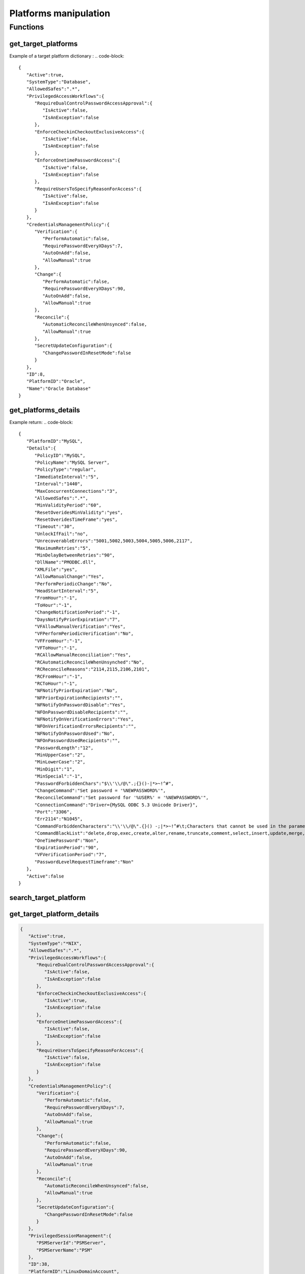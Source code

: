 Platforms manipulation
============================
Functions
------------

get_target_platforms
~~~~~~~~~~~~~~~~~~~~~~~~~~
.. py:function:: get_target_platforms(active: bool = None, systemType: str = None, periodicVerify: bool = None, manualVerify: bool = None, periodicChange: bool = None, manualChange: bool = None, automaticReconcile: bool = None, manualReconcile: bool = None)
    :async:

    Get target platforms that meet given criteria (or all platforms without argument)

    :param active: Boolean
    :param systemType: str
    :param periodicVerify: Boolean
    :param manualVerify: Boolean
    :param periodicChange: Boolean
    :param manualChange: Boolean
    :param automaticReconcile: Boolean
    :param manualReconcile: Boolean
    :return: List of target platform dictionaries

Example of a target platform dictionary :
.. code-block::

    {
       "Active":true,
       "SystemType":"Database",
       "AllowedSafes":".*",
       "PrivilegedAccessWorkflows":{
          "RequireDualControlPasswordAccessApproval":{
             "IsActive":false,
             "IsAnException":false
          },
          "EnforceCheckinCheckoutExclusiveAccess":{
             "IsActive":false,
             "IsAnException":false
          },
          "EnforceOnetimePasswordAccess":{
             "IsActive":false,
             "IsAnException":false
          },
          "RequireUsersToSpecifyReasonForAccess":{
             "IsActive":false,
             "IsAnException":false
          }
       },
       "CredentialsManagementPolicy":{
          "Verification":{
             "PerformAutomatic":false,
             "RequirePasswordEveryXDays":7,
             "AutoOnAdd":false,
             "AllowManual":true
          },
          "Change":{
             "PerformAutomatic":false,
             "RequirePasswordEveryXDays":90,
             "AutoOnAdd":false,
             "AllowManual":true
          },
          "Reconcile":{
             "AutomaticReconcileWhenUnsynced":false,
             "AllowManual":true
          },
          "SecretUpdateConfiguration":{
             "ChangePasswordInResetMode":false
          }
       },
       "ID":8,
       "PlatformID":"Oracle",
       "Name":"Oracle Database"
    }


get_platforms_details
~~~~~~~~~~~~~~~~~~~~~~~~~~~~
.. py:function:: get_platforms_details(platform_name: str)
    :async:

        Get details for a given platform name

        :param platform_name: Platform name
        :return: a dictionary with the details of the platform

Example return:
.. code-block::

    {
       "PlatformID":"MySQL",
       "Details":{
          "PolicyID":"MySQL",
          "PolicyName":"MySQL Server",
          "PolicyType":"regular",
          "ImmediateInterval":"5",
          "Interval":"1440",
          "MaxConcurrentConnections":"3",
          "AllowedSafes":".*",
          "MinValidityPeriod":"60",
          "ResetOveridesMinValidity":"yes",
          "ResetOveridesTimeFrame":"yes",
          "Timeout":"30",
          "UnlockIfFail":"no",
          "UnrecoverableErrors":"5001,5002,5003,5004,5005,5006,2117",
          "MaximumRetries":"5",
          "MinDelayBetweenRetries":"90",
          "DllName":"PMODBC.dll",
          "XMLFile":"yes",
          "AllowManualChange":"Yes",
          "PerformPeriodicChange":"No",
          "HeadStartInterval":"5",
          "FromHour":"-1",
          "ToHour":"-1",
          "ChangeNotificationPeriod":"-1",
          "DaysNotifyPriorExpiration":"7",
          "VFAllowManualVerification":"Yes",
          "VFPerformPeriodicVerification":"No",
          "VFFromHour":"-1",
          "VFToHour":"-1",
          "RCAllowManualReconciliation":"Yes",
          "RCAutomaticReconcileWhenUnsynched":"No",
          "RCReconcileReasons":"2114,2115,2106,2101",
          "RCFromHour":"-1",
          "RCToHour":"-1",
          "NFNotifyPriorExpiration":"No",
          "NFPriorExpirationRecipients":"",
          "NFNotifyOnPasswordDisable":"Yes",
          "NFOnPasswordDisableRecipients":"",
          "NFNotifyOnVerificationErrors":"Yes",
          "NFOnVerificationErrorsRecipients":"",
          "NFNotifyOnPasswordUsed":"No",
          "NFOnPasswordUsedRecipients":"",
          "PasswordLength":"12",
          "MinUpperCase":"2",
          "MinLowerCase":"2",
          "MinDigit":"1",
          "MinSpecial":"-1",
          "PasswordForbiddenChars":"$\\'\\/@\".;{}()-|*>~!^#",
          "ChangeCommand":"Set password = '%NEWPASSWORD%'",
          "ReconcileCommand":"Set password for '%USER%' = '%NEWPASSWORD%'",
          "ConnectionCommand":"Driver={MySQL ODBC 5.3 Unicode Driver}",
          "Port":"3306",
          "Err2114":"N1045",
          "CommandForbiddenCharacters":"\\'\\/@\".{}() -;|*>~!^#\t;Characters that cannot be used in the parameters of the change/reconcile command.",
          "CommandBlackList":"delete,drop,exec,create,alter,rename,truncate,comment,select,insert,update,merge,call,explain,lock,grant,revoke",
          "OneTimePassword":"Non",
          "ExpirationPeriod":"90",
          "VFVerificationPeriod":"7",
          "PasswordLevelRequestTimeframe":"Non"
       },
       "Active":false
    }

search_target_platform
~~~~~~~~~~~~~~~~~~~~~~~~~~~~
.. py:function:: search_target_platform(self, search: str = "")
    :async:

        Free search on target platforms.
        Beware that for a search it can return several platforms
        If you want to search on a particular platform better use get_target_platform_details

        :param search: free search
        :return: a list of found platforms

get_target_platform_details
~~~~~~~~~~~~~~~~~~~~~~~~~~~~~~~~~~
.. py:function:: get_target_platform_details(self, platform_name: str):
    :async:

        Give detail about one particular platform

        :param platform_name: Name of the platform
        :return: a dict with details of the platform

.. code-block::

    {
       "Active":true,
       "SystemType":"*NIX",
       "AllowedSafes":".*",
       "PrivilegedAccessWorkflows":{
          "RequireDualControlPasswordAccessApproval":{
             "IsActive":false,
             "IsAnException":false
          },
          "EnforceCheckinCheckoutExclusiveAccess":{
             "IsActive":true,
             "IsAnException":false
          },
          "EnforceOnetimePasswordAccess":{
             "IsActive":false,
             "IsAnException":false
          },
          "RequireUsersToSpecifyReasonForAccess":{
             "IsActive":false,
             "IsAnException":false
          }
       },
       "CredentialsManagementPolicy":{
          "Verification":{
             "PerformAutomatic":false,
             "RequirePasswordEveryXDays":7,
             "AutoOnAdd":false,
             "AllowManual":true
          },
          "Change":{
             "PerformAutomatic":false,
             "RequirePasswordEveryXDays":90,
             "AutoOnAdd":false,
             "AllowManual":true
          },
          "Reconcile":{
             "AutomaticReconcileWhenUnsynced":false,
             "AllowManual":true
          },
          "SecretUpdateConfiguration":{
             "ChangePasswordInResetMode":false
          }
       },
       "PrivilegedSessionManagement":{
          "PSMServerId":"PSMServer",
          "PSMServerName":"PSM"
       },
       "ID":38,
       "PlatformID":"LinuxDomainAccount",
       "Name":"Linux Domain Account"
    }

del_target_plaform
~~~~~~~~~~~~~~~~~~~~~~
.. py:function:: del_target_plaform(pfid)
    :async:

    Delete target platform using ID
    You can get ID using :ref:`get_target_platform_details`

    :param pfid: Target Platform ID (eg 38)
    :return: Boolean
    """

export_platform
~~~~~~~~~~~~~~~~~~~~
.. py:function:: export_platform(pfid: str, outdir: str)
    :async:

    Export platform files to outdir (existing directory)

    :param pfid: The platform ID (eg "Oracle")
    :param outdir: An existing directory on filesystem
    :return: Populate the dir with the files, and returns True
    """

export_all_platforms
~~~~~~~~~~~~~~~~~~~~~~~~~
.. py:function:: export_all_platforms(outdir: str)
    :async:

    Export all platforms files to outdir (existing directory)

    :param outdir: An existing directory on filesystem
    :return: Populate the dir with the files, and returns True
    """

get_target_platform_unique_id
~~~~~~~~~~~~~~~~~~~~~~~~~~~~~~~~~~~~~~
.. py:function:: get_target_platform_unique_id(platformID: str)
    :async:

    Retrieve the base64 ID of a platform

    :param platformID: the ID of platform (eg : WinDesktopLocal) or the name (eg "Oracle Database")
    :return: base64 ID of the platform


get_target_platform_connection_components
~~~~~~~~~~~~~~~~~~~~~~~~~~~~~~~~~~~~~~~~~~~~~~
.. py:function:: get_target_platform_connection_components(platformId)
    :async:

    Get the list of PSMConnectors for a platform unique ID

    :param platformId: the base64 ID of platform (use :ref:`get_target_platform_unique_id`)
    :return: a list of connection component


get_session_management_policy
~~~~~~~~~~~~~~~~~~~~~~~~~~~~~~~~~~
.. py:function:: get_session_management_policy(platformId)
    :async:

    Get management policy info for a platform

    :param platformId: The base64 UD of platform (use get_target_platform_unique_id)
    :return: a dict with management policy infos

.. code-block::

    {
       "PSMConnectors":[
          {
             "PSMConnectorID":"PSM-RDP",
             "Enabled":true
          },
          {
             "PSMConnectorID":"RDP",
             "Enabled":true
          },
          {
             "PSMConnectorID":"RDPWinApplet",
             "Enabled":true
          },
          {
             "PSMConnectorID":"RDPapplet",
             "Enabled":true
          }
       ],
       "PSMServerId":"PSMServer"
    }

import_connection_component
~~~~~~~~~~~~~~~~~~~~~~~~~~~~~~~~
.. py:function:: import_connection_component(zipfile: str)
    :async:

    Import connection component

    :param zipfile: Contains the connection component info (or generated with cyberark tool)
    :return: True
